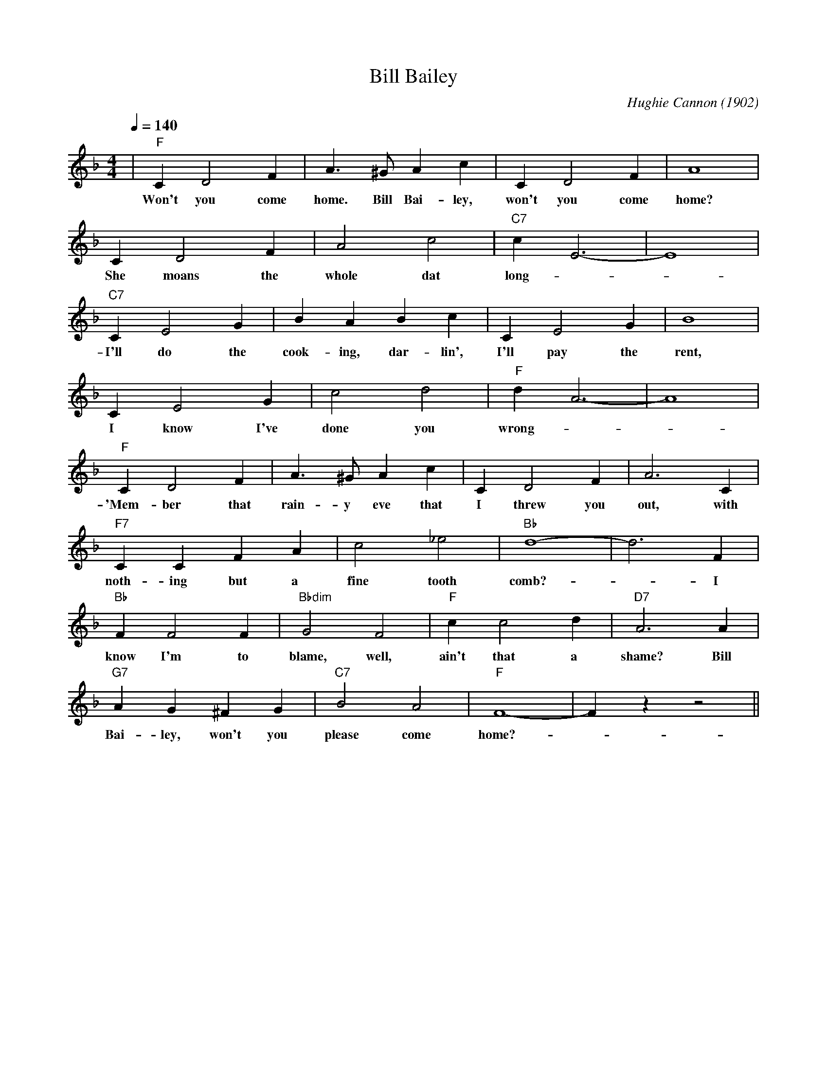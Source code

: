 X:1
T:Bill Bailey
M:4/4
L:1/4
Q:1/4=140
R:Traditional
C:Hughie Cannon (1902)
F:https://www.youtube.com/watch?v=UfljtQMT1GU
K:Fmaj
|"F" C D2 F | A3/2 ^G/2 Ac| C D2 F | A4|
w:Won't you come home. Bill Bai-ley, won't you come home?
CD2 F| A2 c2 | "C7" c E3-|E4|
w:She moans the whole dat long -_
"C7" C E2 G | BABc| C E2 G | B4 |
w:I'll do the cook-ing, dar-lin', I'll pay the rent,
C E2 G | c2 d2 | "F" d A3-| A4|
w:I know I've done you wrong-
"F" C D2 F | A3/2 ^G/2 A c | C D2 F | A3 C|
w:'Mem-ber that rain-y eve that I threw you out, with
"F7" C C F A | c2 _e2 | "Bb" d4-|d3 F|
w:noth-ing but a fine tooth comb?-_ I
"Bb" F F2 F | "Bbdim" G2 F2 | "F" c c2 d | "D7" A3 A|
w:know I'm to blame, well, ain't that a shame? Bill
"G7" A G ^F G | "C7" B2 A2 | "F" F4-|Fz z2 ||
w:Bai-ley, won't you please come home?-
